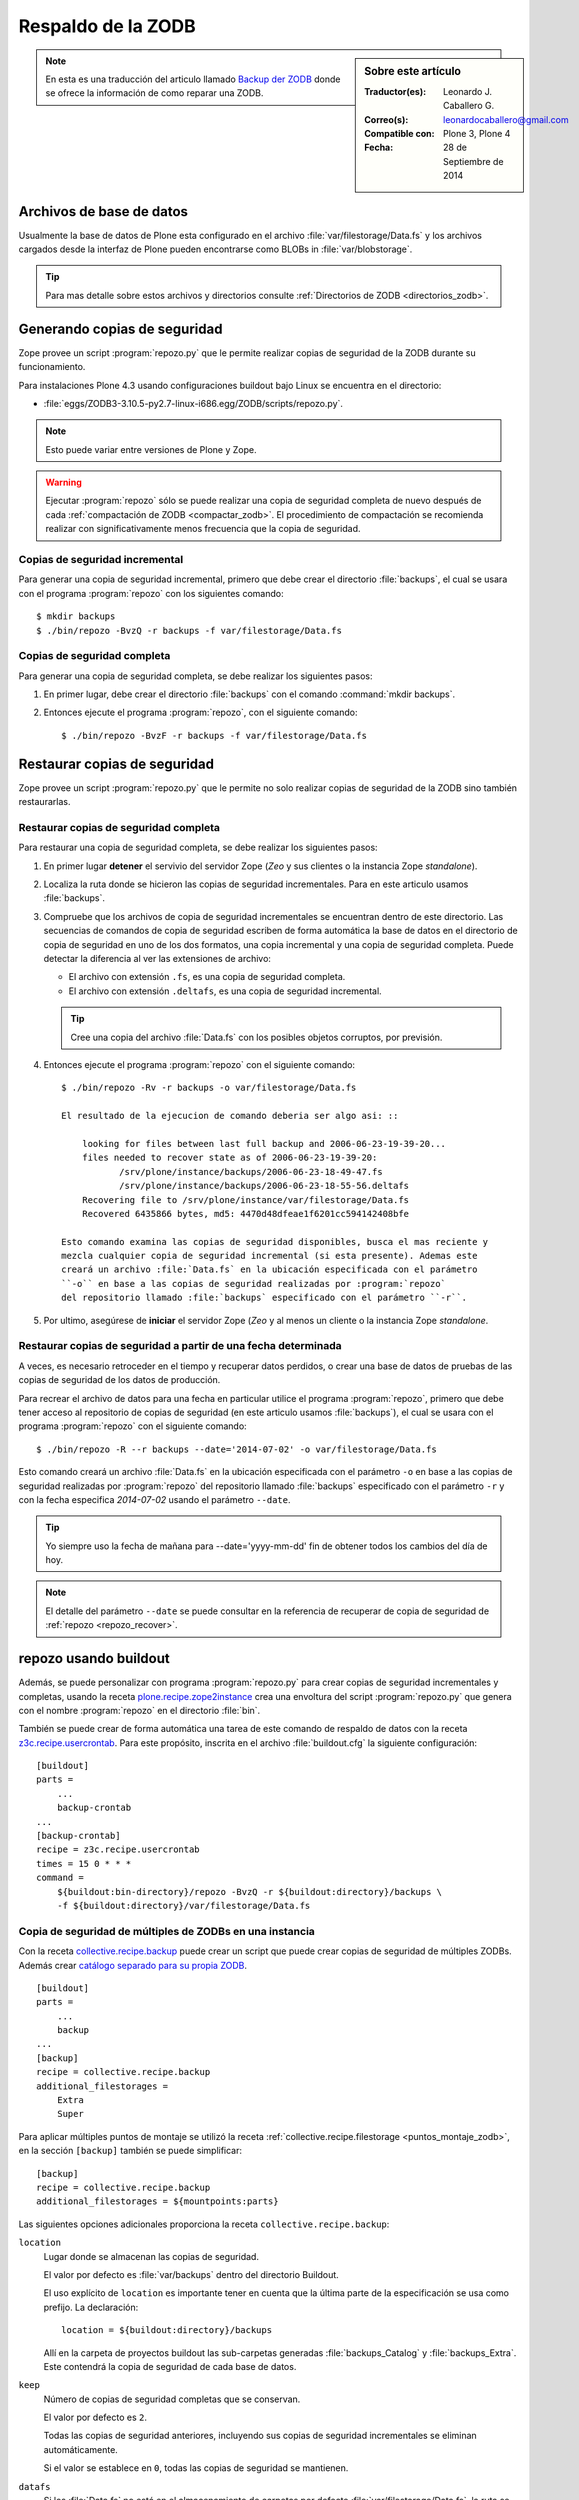 .. -*- coding: utf-8 -*-

.. _backup_zodb:

Respaldo de la ZODB
===================

.. sidebar:: Sobre este artículo

    :Traductor(es): Leonardo J. Caballero G.
    :Correo(s): leonardocaballero@gmail.com
    :Compatible con: Plone 3, Plone 4
    :Fecha: 28 de Septiembre de 2014

.. note::
    En esta es una traducción del articulo llamado `Backup der ZODB`_
    donde se ofrece la información de como reparar una ZODB.

Archivos de base de datos
-------------------------

Usualmente la base de datos de Plone esta configurado en el archivo
:file:`var/filestorage/Data.fs` y los archivos cargados desde la
interfaz de Plone pueden encontrarse como BLOBs in :file:`var/blobstorage`.

.. tip:: 
    Para mas detalle sobre estos archivos y directorios consulte
    :ref:`Directorios de ZODB <directorios_zodb>`.

.. _backup:

Generando copias de seguridad
-----------------------------

Zope provee un script :program:`repozo.py` que le permite realizar
copias de seguridad de la ZODB durante su funcionamiento.

Para instalaciones Plone 4.3 usando configuraciones buildout bajo Linux
se encuentra en el directorio:

- :file:`eggs/ZODB3-3.10.5-py2.7-linux-i686.egg/ZODB/scripts/repozo.py`.

.. note::
    Esto puede variar entre versiones de Plone y Zope.

.. warning::
    Ejecutar :program:`repozo` sólo se puede realizar una copia de seguridad
    completa de nuevo después de cada :ref:`compactación de ZODB <compactar_zodb>`.
    El procedimiento de compactación se recomienda realizar con significativamente menos
    frecuencia que la copia de seguridad.

.. _backup_quick:

Copias de seguridad incremental
~~~~~~~~~~~~~~~~~~~~~~~~~~~~~~~

Para generar una copia de seguridad incremental, primero que debe crear el
directorio :file:`backups`, el cual se usara con el programa :program:`repozo`
con los siguientes comando: ::

    $ mkdir backups
    $ ./bin/repozo -BvzQ -r backups -f var/filestorage/Data.fs

.. _backup_full:

Copias de seguridad completa
~~~~~~~~~~~~~~~~~~~~~~~~~~~~

Para generar una copia de seguridad completa, se debe realizar los
siguientes pasos:

#. En primer lugar, debe crear el directorio :file:`backups`
   con el comando :command:`mkdir backups`.

#. Entonces ejecute el programa :program:`repozo`, con el siguiente comando: ::

    $ ./bin/repozo -BvzF -r backups -f var/filestorage/Data.fs

.. _restore:

Restaurar copias de seguridad
-----------------------------

Zope provee un script :program:`repozo.py` que le permite no solo realizar
copias de seguridad de la ZODB sino también restaurarlas.

.. _restore_full:

Restaurar copias de seguridad completa
~~~~~~~~~~~~~~~~~~~~~~~~~~~~~~~~~~~~~~

Para restaurar una copia de seguridad completa, se debe realizar los
siguientes pasos:

#. En primer lugar **detener** el servivio del servidor Zope (*Zeo* y sus clientes o
   la instancia Zope *standalone*).

#. Localiza la ruta donde se hicieron las copias de seguridad incrementales.
   Para en este articulo usamos :file:`backups`.

#. Compruebe que los archivos de copia de seguridad incrementales se encuentran
   dentro de este directorio. Las secuencias de comandos de copia de seguridad
   escriben de forma automática la base de datos en el directorio de copia de seguridad
   en uno de los dos formatos, una copia incremental y una copia de seguridad completa.
   Puede detectar la diferencia al ver las extensiones de archivo: 

   - El archivo con extensión ``.fs``, es una copia de seguridad completa.

   - El archivo con extensión ``.deltafs``, es una copia de seguridad incremental.

   .. tip::
       Cree una copia del archivo :file:`Data.fs` con los posibles objetos corruptos,
       por previsión.

#. Entonces ejecute el programa :program:`repozo` con el siguiente comando: ::

    $ ./bin/repozo -Rv -r backups -o var/filestorage/Data.fs

    El resultado de la ejecucion de comando deberia ser algo asi: ::

        looking for files between last full backup and 2006-06-23-19-39-20...
        files needed to recover state as of 2006-06-23-19-39-20:
               /srv/plone/instance/backups/2006-06-23-18-49-47.fs
               /srv/plone/instance/backups/2006-06-23-18-55-56.deltafs
        Recovering file to /srv/plone/instance/var/filestorage/Data.fs
        Recovered 6435866 bytes, md5: 4470d48dfeae1f6201cc594142408bfe

    Esto comando examina las copias de seguridad disponibles, busca el mas reciente y
    mezcla cualquier copia de seguridad incremental (si esta presente). Ademas este
    creará un archivo :file:`Data.fs` en la ubicación especificada con el parámetro
    ``-o`` en base a las copias de seguridad realizadas por :program:`repozo`
    del repositorio llamado :file:`backups` especificado con el parámetro ``-r``.

#. Por ultimo, asegúrese de **iniciar** el servidor Zope (*Zeo* y al menos un cliente o
   la instancia Zope *standalone*.

.. _restore_date:

Restaurar copias de seguridad a partir de una fecha determinada
~~~~~~~~~~~~~~~~~~~~~~~~~~~~~~~~~~~~~~~~~~~~~~~~~~~~~~~~~~~~~~~

A veces, es necesario retroceder en el tiempo y recuperar datos perdidos,
o crear una base de datos de pruebas de las copias de seguridad de los
datos de producción.

Para recrear el archivo de datos para una fecha en particular utilice
el programa :program:`repozo`, primero que debe tener acceso al repositorio
de copias de seguridad (en este articulo usamos :file:`backups`), el cual
se usara con el programa :program:`repozo` con el siguiente comando: ::

    $ ./bin/repozo -R --r backups --date='2014-07-02' -o var/filestorage/Data.fs

Esto comando creará un archivo :file:`Data.fs` en la ubicación especificada con
el parámetro ``-o`` en base a las copias de seguridad realizadas por :program:`repozo`
del repositorio llamado :file:`backups` especificado con el parámetro ``-r`` y con la
fecha especifica *2014-07-02* usando el parámetro ``--date``.

.. tip::
    Yo siempre uso la fecha de mañana para --date='yyyy-mm-dd' fin de obtener
    todos los cambios del día de hoy.

.. note::
    El detalle del parámetro ``--date`` se puede consultar en la referencia
    de recuperar de copia de seguridad de :ref:`repozo <repozo_recover>`.

.. _repozo_buildout:

repozo usando buildout
----------------------

Además, se puede personalizar con programa :program:`repozo.py` para
crear copias de seguridad incrementales y completas, usando la receta
`plone.recipe.zope2instance`_ crea una envoltura del script
:program:`repozo.py` que genera con el nombre :program:`repozo` en el
directorio :file:`bin`.

También se puede crear de forma automática una tarea de este comando
de respaldo de datos con la receta `z3c.recipe.usercrontab`_. Para
este propósito, inscrita en el archivo :file:`buildout.cfg` la siguiente
configuración:

::

    [buildout]
    parts =
        ...
        backup-crontab
    ...
    [backup-crontab]
    recipe = z3c.recipe.usercrontab
    times = 15 0 * * *
    command =
        ${buildout:bin-directory}/repozo -BvzQ -r ${buildout:directory}/backups \
        -f ${buildout:directory}/var/filestorage/Data.fs

Copia de seguridad de múltiples de ZODBs en una instancia
~~~~~~~~~~~~~~~~~~~~~~~~~~~~~~~~~~~~~~~~~~~~~~~~~~~~~~~~~

Con la receta `collective.recipe.backup`_ puede crear un script que puede crear copias
de seguridad de múltiples ZODBs. Además crear `catálogo separado para su propia ZODB`_.

::

    [buildout]
    parts =
        ...
        backup
    ...
    [backup]
    recipe = collective.recipe.backup
    additional_filestorages =
        Extra
        Super

Para aplicar múltiples puntos de montaje se utilizó la receta :ref:`collective.recipe.filestorage <puntos_montaje_zodb>`,
en la sección ``[backup]`` también se puede simplificar:

::

    [backup]
    recipe = collective.recipe.backup
    additional_filestorages = ${mountpoints:parts}

Las siguientes opciones adicionales proporciona la receta ``collective.recipe.backup``:

``location``
    Lugar donde se almacenan las copias de seguridad.

    El valor por defecto es :file:`var/backups` dentro del 
    directorio Buildout.

    El uso explícito de ``location`` es importante tener en cuenta que 
    la última parte de la especificación se usa como prefijo. La declaración:

    ::

        location = ${buildout:directory}/backups

    Allí en la carpeta de proyectos buildout las sub-carpetas generadas
    :file:`backups_Catalog` y :file:`backups_Extra`. Este contendrá la copia de 
    seguridad de cada base de datos.

``keep``
    Número de copias de seguridad completas que se conservan.

    El valor por defecto es ``2``.

    Todas las copias de seguridad anteriores, incluyendo sus copias de
    seguridad incrementales se eliminan automáticamente.

    Si el valor se establece en ``0``, todas las copias de seguridad se
    mantienen.

``datafs``
    Si los :file:`Data.fs` no está en el almacenamiento de carpetas por defecto
    :file:`var/filestorage/Data.fs`, la ruta se puede sobrescribir con esta opción.

``full``
    Por lo general, se crean copias de seguridad incrementales. Si el valor 
    aquí definido es ``true``, cada copia de seguridad full sera creada.

``debug``
    En casos raros, si en el archivo de log esta en el nivel ``debug`` ser escrito.
    Entonces usted debe aquí debe hacer énfasis en establecer ``True``.

``snapshotlocation``
    Lugar donde se guardan los respaldos de datos snapshot.

    El valor por defecto es :file:`var/snapshotbackups` dentro del 
    directorio Buildout. En definición explícita se aplicarán respecto 
    la ruta de las mismas reglas para el prefijo de carpeta, como en 
    ``location``.

``gzip``
    El valor por defecto es ``true``.

    El final está comprimido las ZODB en formato ``*.fsz`` y no ``*.fs.gz``.

``additional_filestorages``
    Aquí usted puede proporcionar información adicional, por ejemplo, si ha
    externalizado su catálogo separado en una ZODB o participado más puntos 
    de montajes de ZODBs.

Al usar la receta ``collective.recipe.backup`` este patrón cambia en la directiva
``command`` bajo la sección ``[backup-crontab]`` como se muestra a continuación:

::

    [backup-crontab]
    ...
    command = ${buildout:bin-directory}/backup -q

Eliminación de copias de seguridad antiguas
~~~~~~~~~~~~~~~~~~~~~~~~~~~~~~~~~~~~~~~~~~~

Las copias de seguridad antiguas se deben eliminar después de un cierto tiempo.
En este ejemplo, las siguientes copias de seguridad incrementales después de dos
semanas y copias de seguridad completas después de cinco semanas se eliminan:

::

    [buildout]
    parts =
        ...
        remove-incremental-backups
        remove-full-backups
    ...
    [remove-incremental-backups]
    recipe = z3c.recipe.usercrontab
    times = 8 0 * * *
    command = find ${buildout:directory}/backups -name \*deltafs -ctime +14 -delete

    [remove-full-backups]
    recipe = z3c.recipe.usercrontab
    times = 8 0 * * *
    command = find ${buildout:directory}/backups -name \*dat -ctime +35 -delete

Puede comprobar la definición de las tareas crontab ejecutando el siguiente comando: ::

    $ crontab -l

.. _blob_storage:

Blob Storages
-------------

Nosotros podemos realizar copias de seguridad de blob storage. Desde la versión 4.0
en Plone normalmente todas las imágenes y los archivos (*Binary large objects - Blob*)
se almacenan en el sistema de archivos. En Plone 3 es opcional. Por lo tanto también
necesita copias de seguridad de este almacenamiento ``blob``. 

Con la receta ``collective.recipe.backup`` partir de la versión 2.0 también puede ser
crear copias de seguridad del almacenamiento Blob. 

Si no se especifica el directorio donde Plone (o Zope) almacena sus ``blobs`` en la receta
``plone.recipe.zope2instance`` también puede especificar explícitamente la ruta del directorio
con la declarativa ``blob_storage`` de la receta ``collective.recipe.backup``:

::

    [buildout]
    parts =
        instance
        backup

    [instance]
    recipe = plone.recipe.zope2instance
    user = admin:admin
    blob-storage = ${buildout:directory}/var/blobstorage

    [backup]
    recipe = collective.recipe.backup

Si es necesario, buildout puede crear varios scripts para crear los archivos de
copia de seguridad para los ZODBs y los almacenamientos blob:

::

    [buildout]
    parts =
        ...
        filebackup
        blobbackup

    [filebackup]
    recipe = collective.recipe.backup
    backup_blobs = false

    [blobbackup]
    recipe = collective.recipe.backup
    blob_storage = ${buildout:directory}/var/blobstorage
    only_blobs = true

Los siguientes atributos se añadieron nuevos:

``blob-storage``
    Directorio donde se guardan los ``blob-storage``.

    Esta opción se ignora si ``backup_blobs = false``.

    Si nada es especificado para ``blob-storage``, se intenta
    para determinar un valor de una sección que utilice en las
    siguientes recetas:

    - `plone.recipe.zeoserver`_.
    
    - `plone.recipe.zope2instance`_.
    
    - `plone.recipe.zope2zeoserver`_.

``blob_storage``
    Notación alternativa para ``blob_storage`` desde la receta
    ``plone.recipe.zope2instance`` también se utiliza esta variable,
    en pero ``collective.recipe.backup`` sin embargo, se utilizan
    guiones bajos.


``backup_blobs``
    Si se especifica o determina un valor para ``blob-storage``
    por lo general las copias de seguridad de los blobstorage serán
    creado. Puede esto prevenirse usando ``backup_blobs = false``.

``blobbackuplocation``
    Directorio donde se almacenan los archivos de copia de seguridad.

    El valor por defecto es :file:`var/blobstoragebackups` dentro del
    directorio Buildout.

``blobsnapshotlocation``
    Directorio donde se crean las copias de seguridad snapshots.

    El valor por defecto es :file:`var/blobstoragesnapshots` en
    Directorio Buildout.

``only_blobs``
    Esto sólo creara una copia de seguridad de los Blob-Storages, no
    los ZODBs.

    El valor por defecto es ``false``.

``use_rsync``
    Use el programa :program:`rsync` con *Hard Links* para crear las
    copias de seguridad de blob.

    El valor por defecto es ``true``.

    Si el programa :program:`rsync` no está instalado, o debido a que los
    *Hard Links* no funcionan (*Windows*), en este caso el atributo debe
    establecerse en ``false``. Entonces se crea una copia simple con
    ``shutil.copytree`` de Python.

Varios Blob-Storages
~~~~~~~~~~~~~~~~~~~~

Actualmente los tipos soportados por la receta ``collective.recipe.backup``
no Blob-Storages adicionales. Para esto posiblemente tendría que ser creado
su propia sección Buildout, lo que crea un segundo conjunto de scripts de
copia de seguridad, por ejemplo:

::

    [extrablobbackup]
    recipe = collective.recipe.backup
    blob_storage = ${buildout:directory}/var/extrablobstorage
    only_blobs = true

rsync
~~~~~

De uso común es la receta ``collective.recipe.backup`` y la herramienta :program:`rsync`
para crear la copia de seguridad. Aquí se conocen. Los *hard links* creados para
ahorrar espacio en disco y crear copias de seguridad incrementales. Sin embargo,
para esto se requiere de Linux / Unix o Mac OS X.

Con el programa :program:`rsync` ahora también puede ser usado para crear copias
de seguridad en servidores remotos: usando el script `rsync-backup.sh`_.

Para el sistema operativo Windows, debería ejecutarse usando el programa `Cygwin`_.
Si no, puede establecerse esto ``use_rsync = false`` y el directorio de almacenamiento 
de blob se copia a continuación de la copia de seguridad.

collective.recipe.rsync
^^^^^^^^^^^^^^^^^^^^^^^

Alternativamente, se utiliza la receta `collective.recipe.rsync`_. Para este propósito, 
por ejemplo, cree el archivo :file:`rsync.cfg` con la siguiente contenido:

::

    [rsync-file]
    recipe = collective.recipe.rsync
    source = TUSITIO.COM:/srv/www.TUSITIO.COM/var/filestorage/Data.fs
    target = var/filestorage/Data.fs
    script = true

    [rsync-blob]
    recipe = collective.recipe.rsync
    source = TUSITIO.COM:/srv/www.TUSITIO.COM/var/blobstorage/
    target = var/blobstorage/
    script = true

``script``
    Por lo general, ``collective.recipe.rsync`` llama a :program:`rsync`
    durante la instalación de la receta. Si un script adecuado (con el
    nombre de la sección) se crea, este mismo más adelante a de ser llamado
    como una tarea de :program:`cron` para ejecutar el programa :program:`rsync`.
    Esto es sólo para asegurarse de que el script ``rsync-file`` este ejecutado
    antes de ejecutar el script ``rsync-blob``.

``port``
    Opcionalmente, puede especificar un puerto alternativo para :program:`rsync`.

.. tip::
    Para obtener más información sobre el comando :program:`rsync` consulte el artículo
    de Mike Rubel: `Easy Automated Snapshot-Style Backups with Linux and Rsync`_.

Referencias
~~~~~~~~~~~

- `ZODB Database`_.

- `Backup der ZODB`_.

- `Recovering a ZODB Data.fs file using repozo`_.

- `Restoring Backups`_.

.. _ZODB Database: http://docs.plone.org/develop/plone/persistency/database.html
.. _Backup der ZODB: http://www.plone-entwicklerhandbuch.de/plone-entwicklerhandbuch/produktivserver/backup-der-zodb
.. _Recovering a ZODB Data.fs file using repozo: http://www.coactivate.org/projects/opencore/recovering-the-production-database
.. _Restoring Backups: http://www.enfoldsystems.com/software/server/docs/4.0/restoring.html
.. _rsync-backup.sh: https://gist.github.com/macagua/a20c3fd337c33395b507
.. _Easy Automated Snapshot-Style Backups with Linux and Rsync: http://www.mikerubel.org/computers/rsync_snapshots/
.. _Cygwin: https://www.cygwin.com/
.. _catálogo separado para su propia ZODB: http://www.plone-entwicklerhandbuch.de/plone-entwicklerhandbuch/produktivserver/performance/zcatalog/katalog-in-eigener-zodb
.. _collective.recipe.backup: http://pypi.python.org/pypi/collective.recipe.backup
.. _collective.recipe.rsync: http://pypi.python.org/pypi/collective.recipe.rsync
.. _z3c.recipe.usercrontab: http://pypi.python.org/pypi/z3c.recipe.usercrontab
.. _plone.recipe.zope2instance: http://pypi.python.org/pypi/plone.recipe.zope2instance
.. _plone.recipe.zeoserver: http://pypi.python.org/pypi/plone.recipe.zeoserver
.. _plone.recipe.zope2zeoserver: http://pypi.python.org/pypi/plone.recipe.zope2zeoserver
